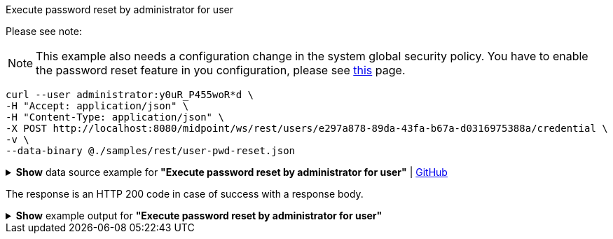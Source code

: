 :page-visibility: hidden

.Execute password reset by administrator for user
Please see note:

[NOTE]
====
This example also needs a configuration change in the system global security policy. You have to enable
the password reset feature in you configuration, please see xref:/midpoint/reference/security/credentials/password-reset#_pwd_reset_rest_api[this]
page.
====

[source,bash]
----
curl --user administrator:y0uR_P455woR*d \
-H "Accept: application/json" \
-H "Content-Type: application/json" \
-X POST http://localhost:8080/midpoint/ws/rest/users/e297a878-89da-43fa-b67a-d0316975388a/credential \
-v \
--data-binary @./samples/rest/user-pwd-reset.json
----

.*Show* data source example for *"Execute password reset by administrator for user"* | link:https://raw.githubusercontent.com/Evolveum/midpoint-samples/master/samples/rest/user-pwd-reset.json[GitHub]
[%collapsible]
====
[source, json]
----
{
  "executeCredentialResetRequest": {
    "resetMethod": "passwordReset",
    "userEntry": "5ecr3tP4s5w0rd"
  }
}
----
====
The response is an HTTP 200 code in case of success with a response body.

.*Show* example output for *"Execute password reset by administrator for user"*
[%collapsible]
====
[source, json]
----
{
  "@ns" : "http://prism.evolveum.com/xml/ns/public/types-3",
  "object" : {
    "@type" : "http://midpoint.evolveum.com/xml/ns/public/common/api-types-3#ExecuteCredentialResetResponseType",
    "message" : {
      "@type" : "c:SingleLocalizableMessageType",
      "key" : "execute.reset.credential.successful",
      "fallbackMessage" : "Reset password was successful"
    }
  }
}

----
====
